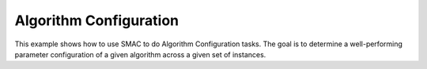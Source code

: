 Algorithm Configuration
~~~~~~

This example shows how to use SMAC to do Algorithm Configuration tasks. The goal is to determine a well-performing
parameter configuration of a given algorithm across a given set of instances.